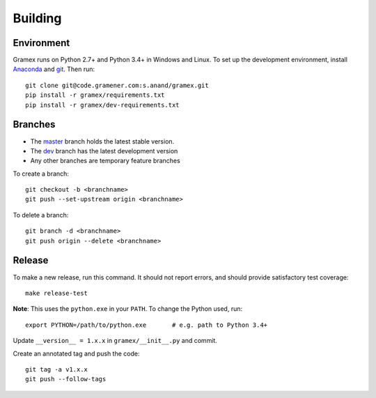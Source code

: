 Building
========

Environment
-----------

Gramex runs on Python 2.7+ and Python 3.4+ in Windows and Linux.
To set up the development environment, install
`Anaconda <http://continuum.io/downloads>`__ and
`git <https://git-scm.com/>`__. Then run::

    git clone git@code.gramener.com:s.anand/gramex.git
    pip install -r gramex/requirements.txt
    pip install -r gramex/dev-requirements.txt

Branches
--------

- The `master <http://code.gramener.com/s.anand/gramex/tree/master/>`__ branch
  holds the latest stable version.
- The `dev <http://code.gramener.com/s.anand/gramex/tree/dev/>`__ branch has the
  latest development version
- Any other branches are temporary feature branches

To create a branch::

    git checkout -b <branchname>
    git push --set-upstream origin <branchname>

To delete a branch::

    git branch -d <branchname>
    git push origin --delete <branchname>

Release
-------

To make a new release, run this command. It should not report errors, and
should provide satisfactory test coverage::

    make release-test

**Note**: This uses the ``python.exe`` in your ``PATH``. To change the Python
used, run::

    export PYTHON=/path/to/python.exe       # e.g. path to Python 3.4+

Update ``__version__ = 1.x.x`` in ``gramex/__init__.py`` and commit.

Create an annotated tag and push the code::

    git tag -a v1.x.x
    git push --follow-tags
